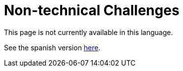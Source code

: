 :slug: careers/non-technical-challenges/
:category: careers
:description: TODO
:keywords: TODO

= Non-technical Challenges

This page is not currently available in this language.

See the spanish version link:../../../es/empleos/retos-no-tecnicos/[here].
